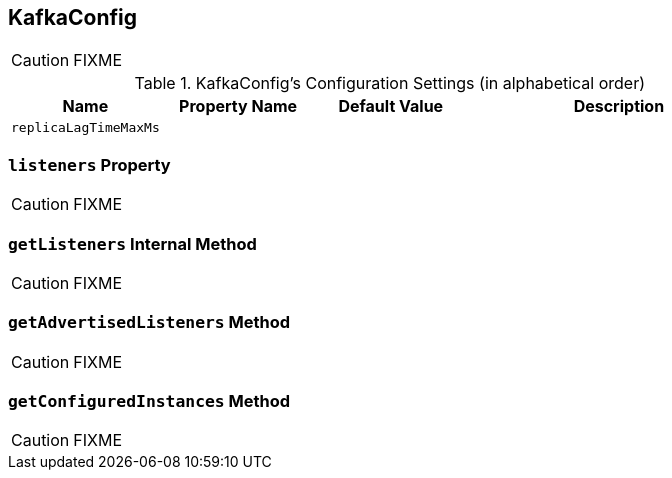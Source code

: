 == [[KafkaConfig]] KafkaConfig

CAUTION: FIXME

[[configuration-settings]]
.KafkaConfig's Configuration Settings (in alphabetical order)
[cols="1,1,1,2",options="header",width="100%"]
|===
| Name
| Property Name
| Default Value
| Description

| [[replicaLagTimeMaxMs]] `replicaLagTimeMaxMs`
|
|
|
|===

=== [[listeners]] `listeners` Property

CAUTION: FIXME

=== [[getListeners]] `getListeners` Internal Method

CAUTION: FIXME

=== [[getAdvertisedListeners]] `getAdvertisedListeners` Method

CAUTION: FIXME

=== [[getConfiguredInstances]] `getConfiguredInstances` Method

CAUTION: FIXME

